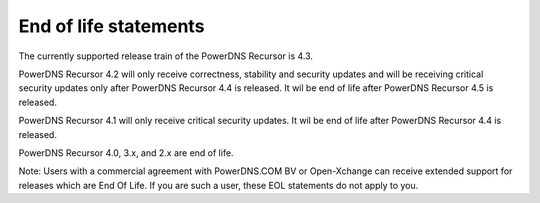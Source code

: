 End of life statements
======================

The currently supported release train of the PowerDNS Recursor is 4.3.

PowerDNS Recursor 4.2 will only receive correctness, stability and
security updates and will be receiving critical security updates only
after PowerDNS Recursor 4.4 is released. It wil be end of life after
PowerDNS Recursor 4.5 is released.

PowerDNS Recursor 4.1 will only receive critical security updates. It
wil be end of life after PowerDNS Recursor 4.4 is released.

PowerDNS Recursor 4.0, 3.x, and 2.x are end of life.

Note: Users with a commercial agreement with PowerDNS.COM BV or Open-Xchange
can receive extended support for releases which are End Of Life. If you are
such a user, these EOL statements do not apply to you.
